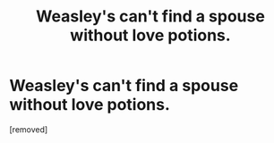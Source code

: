 #+TITLE: Weasley's can't find a spouse without love potions.

* Weasley's can't find a spouse without love potions.
:PROPERTIES:
:Score: 1
:DateUnix: 1604385431.0
:DateShort: 2020-Nov-03
:FlairText: Discussion
:END:
[removed]

